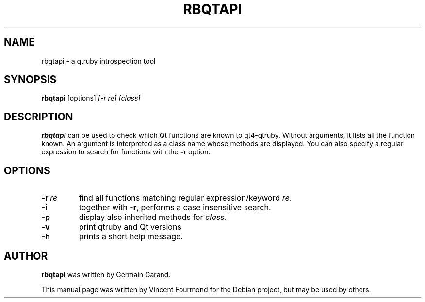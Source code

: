 .TH RBQTAPI "1" "October 2006" "Qt4-qtruby from kdebindings 4.1 branch" 
.SH NAME
rbqtapi \- a qtruby introspection tool

.SH SYNOPSIS
.B rbqtapi 
[options]
.I [\-r re] [class]

.SH DESCRIPTION

.B rbqtapi
can be used to check which Qt functions are known to
qt4-qtruby. Without arguments, it lists all the function known. An
argument is interpreted as a class name whose methods are
displayed. You can also specify a regular expression to search for 
functions with the
.B \-r
option.

.SH OPTIONS
.TP
.BI \-r \ re 
find all functions matching regular expression/keyword
.IR re .

.TP
.B \-i
together with 
.BR \-r ,  
performs a case insensitive search.

.TP
.B \-p
display also inherited methods for 
.IR class .

.TP
.B \-v
print qtruby and Qt versions

.TP
.B \-h
prints a short help message.

.SH AUTHOR
.B rbqtapi
was written by Germain Garand. 

This manual page was written by Vincent Fourmond for the Debian
project, but may be used by others. 
